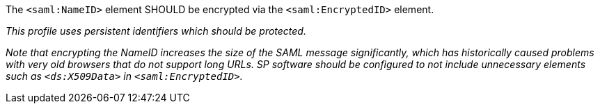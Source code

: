 The `<saml:NameID>` element SHOULD be encrypted via the `<saml:EncryptedID>`
element.

_This profile uses persistent identifiers which should be protected._

_Note that encrypting the NameID increases the size of the SAML message
significantly, which has historically caused problems with very old browsers
that do not support long URLs. SP software should be configured to not include
unnecessary elements such as `<ds:X509Data>` in `<saml:EncryptedID>`._
